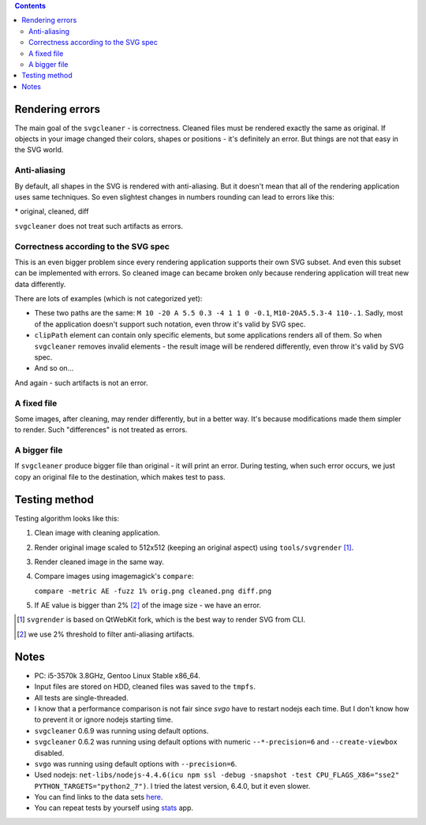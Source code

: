 .. contents::

Rendering errors
================

The main goal of the ``svgcleaner`` - is correctness. Cleaned files must be rendered exactly
the same as original. If objects in your image changed their colors, shapes or positions - it's
definitely an error. But things are not that easy in the SVG world.

Anti-aliasing
-------------

By default, all shapes in the SVG is rendered with anti-aliasing. But it doesn't mean that all
of the rendering application uses same techniques.
So even slightest changes in numbers rounding can lead to errors like this:

.. image:: images/compare_error.png

\* original, cleaned, diff

``svgcleaner`` does not treat such artifacts as errors.

Correctness according to the SVG spec
-------------------------------------

This is an even bigger problem since every rendering application supports their own SVG subset.
And even this subset can be implemented with errors. So cleaned image can became broken
only because rendering application will treat new data differently.

There are lots of examples (which is not categorized yet):

- These two paths are the same: ``M 10 -20 A 5.5 0.3 -4 1 1 0 -0.1``, ``M10-20A5.5.3-4 110-.1``.
  Sadly, most of the application doesn't support such notation, even throw it's valid by SVG spec.
- ``clipPath`` element can contain only specific elements, but some applications renders all of them.
  So when ``svgcleaner`` removes invalid elements - the result image will be rendered differently,
  even throw it's valid by SVG spec.
- And so on...

And again - such artifacts is not an error.

A fixed file
------------

Some images, after cleaning, may render differently, but in a better way. It's because
modifications made them simpler to render. Such "differences" is not treated as errors.

A bigger file
-------------

If ``svgcleaner`` produce bigger file than original - it will print an error.
During testing, when such error occurs, we just copy an original file to the destination,
which makes test to pass.

Testing method
==============

Testing algorithm looks like this:

1. Clean image with cleaning application.
#. Render original image scaled to 512x512 (keeping an original aspect) using ``tools/svgrender`` [1]_.
#. Render cleaned image in the same way.
#. Compare images using imagemagick's ``compare``:

   ``compare -metric AE -fuzz 1% orig.png cleaned.png diff.png``
#. If AE value is bigger than 2% [2]_ of the image size - we have an error.

.. [1] ``svgrender`` is based on QtWebKit fork, which is the best way to render SVG from CLI.

.. [2] we use 2% threshold to filter anti-aliasing artifacts.

Notes
=====

- PC: i5-3570k 3.8GHz, Gentoo Linux Stable x86_64.
- Input files are stored on HDD, cleaned files was saved to the ``tmpfs``.
- All tests are single-threaded.
- I know that a performance comparison is not fair since `svgo` have to restart nodejs
  each time. But I don't know how to prevent it or ignore nodejs starting time.
- ``svgcleaner`` 0.6.9 was running using default options.
- ``svgcleaner`` 0.6.2 was running using default options with numeric ``--*-precision=6``
  and ``--create-viewbox`` disabled.
- ``svgo`` was running using default options with ``--precision=6``.
- Used nodejs: ``net-libs/nodejs-4.4.6(icu npm ssl -debug -snapshot -test
  CPU_FLAGS_X86="sse2" PYTHON_TARGETS="python2_7")``.
  I tried the latest version, 6.4.0, but it even slower.
- You can find links to the data sets `here <../tools/files-testing/README.md>`_.
- You can repeat tests by yourself using `stats <../tools/stats>`_ app.
